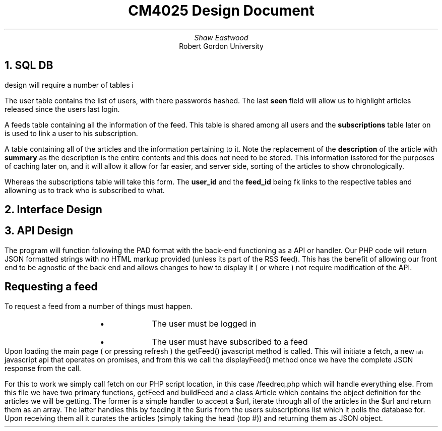 .TL
CM4025 Design Document
.AU
Shaw Eastwood
.AI
Robert Gordon University

.NH
SQL DB
.PP
design will require a number of tables i
.TS
center tab(;);
c s s s s
c | c | c | c | c.
users
userid;username;password;created;seen
001;Ted;$2y$10$IXG0XcqEbvef7AbZaemrMu;2019-04-11 23:22;2019-04-11 23:27
002;Bob;$2y$10$RPSlPNyYfx16NVTh7OstOl;2019-04-11 23:40;2019-04-11 23:41
.TE
.PP
The user table contains the list of users, with there passwords hashed.
The last
.B "seen"
field will allow us to highlight articles released since the users last login.
.TS
center tab(;);
c s s s s
c | c | c | c | c.
feeds
id;title;description;url;updated
001;Latest From Luke;Lorem ipsum dolor set amet...;lukesmith.xyz/rss.xml;2019-03-11 23:40
.TE
.PP
A feeds table containing all the information of the feed.
This table is shared among all users and the
.B "subscriptions"
table later on is used to link a user to his subscription.
.TS
center tab(;);
c s s s s s s
c | c | c | c | c | c.
Articles
id;feed_id;title;url;published;summary
001;001;Tagging Ogg files?;lukesmith.xyz/2019.html;10-04/2019 18:17;...;
.TE
.PP
A table containing all of the articles and the information pertaining to it.
Note the replacement of the
.B "description"
of the article with
.B "summary"
as the description is the entire contents and this does not need to be stored.
This information isstored for the purposes of caching later on, and it will allow it allow for far easier, and server side, sorting of the articles to show chronologically.
.TS
center tab(;);
c s s
c | c | c.
Subscriptions
id;user_id;feed_id
001;001;001
002;002;001
.TE
.PP
Whereas the subscriptions table will take this form.
The
.B "user_id"
and the
.B "feed_id"
being fk links to the respective tables and allowning us to track who is subscribed to what.

.bp
.NH
Interface Design
.PP

.bp
.NH
API Design
.PP
The program will function following the PAD format with the back-end functioning as a API or handler.
Our PHP code will return JSON formatted strings with no HTML markup provided (unless its part of the RSS feed).
This has the benefit of allowing our front end to be agnostic of the back end and allows changes to how to display it ( or where ) not require modification of the API.
.SH 2
Requesting a feed
.PP
To request a feed from a number of things must happen.
.RS
.RS
.IP \[bu]
The user must be logged in
.IP \[bu]
The user must have subscribed to a feed
.RE
.RE
Upon loading the main page ( or pressing refresh ) the
.CW "getFeed()"
javascript method is called.
This will initiate a
\# TODO : ref this
.CW "fetch" ,
a new
\*{ish\*}
javascript api that operates on promises, and from this we call the
.CW "displayFeed()"
method once we have the complete JSON response from the call.
.PP
For this to work we simply call
.CW "fetch"
on our PHP script location, in this case
.CW "/feedreq.php"
which will handle everything else.
From this file we have two primary functions,
.CW "getFeed"
and
.CW "buildFeed"
and a class
.CW "Article"
which contains the object definition for the articles we will be getting.
The former is a simple handler to accept a $url, iterate through all of the articles in the $url and return them as an array.
The latter handles this by feeding it the $urls from the users subscriptions list which it polls the database for.
Upon receiving them all it curates the articles (simply taking the head (top #)) and returning them as JSON object.
.XP


